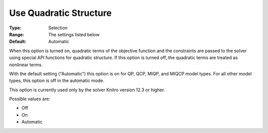 

.. _Options_Interface_-_Use_Quadratic_Structure:


Use Quadratic Structure
=======================

:Type:	Selection	
:Range:	The settings listed below	
:Default:	Automatic	



When this option is turned on, quadratic terms of the objective function and the constraints are passed to the solver using special API functions for quadratic structure. If this option is turned off, the quadratic terms are treated as nonlinear terms.



With the default setting ("Automatic") this option is on for QP, QCP, MIQP, and MIQCP model types. For all other model types, this option is off in the automatic mode.



This option is currently used only by the solver Knitro version 12.3 or higher.



Possible values are:



*	Off
*	On
*	Automatic



